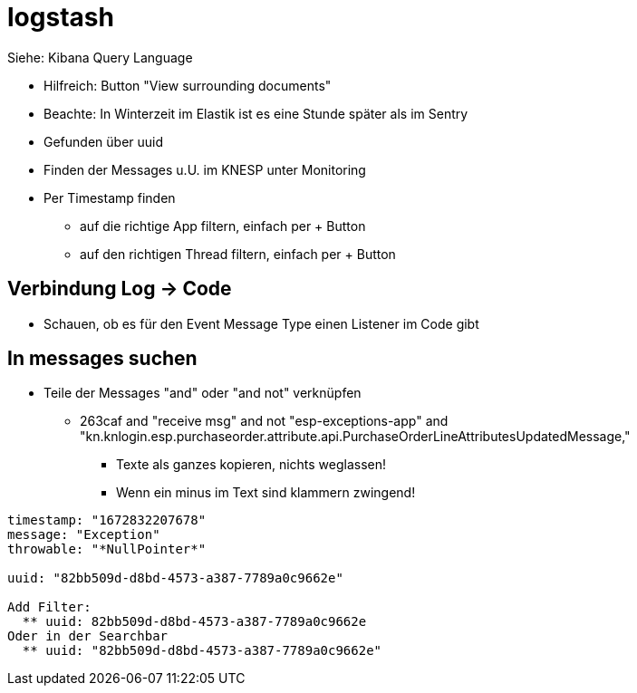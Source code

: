 
= logstash

Siehe:  Kibana Query Language

* Hilfreich: Button "View surrounding documents"
* Beachte: In Winterzeit im Elastik ist es eine Stunde später als im Sentry
* Gefunden über uuid 
* Finden der Messages u.U. im KNESP unter Monitoring
* Per Timestamp finden
  ** auf die richtige App     filtern, einfach per + Button
  ** auf den richtigen Thread filtern, einfach per + Button

== Verbindung Log -> Code
* Schauen, ob es für den Event Message Type einen Listener im Code gibt

== In messages suchen
* Teile der Messages "and" oder "and not" verknüpfen
  ** 263caf and "receive msg" and not "esp-exceptions-app" and "kn.knlogin.esp.purchaseorder.attribute.api.PurchaseOrderLineAttributesUpdatedMessage,"
  *** Texte als ganzes kopieren, nichts weglassen!
  *** Wenn ein minus im Text sind klammern zwingend!

[source, text]
----
timestamp: "1672832207678"
message: "Exception"
throwable: "*NullPointer*"

uuid: "82bb509d-d8bd-4573-a387-7789a0c9662e"

Add Filter: 
  ** uuid: 82bb509d-d8bd-4573-a387-7789a0c9662e
Oder in der Searchbar
  ** uuid: "82bb509d-d8bd-4573-a387-7789a0c9662e"
---- 
